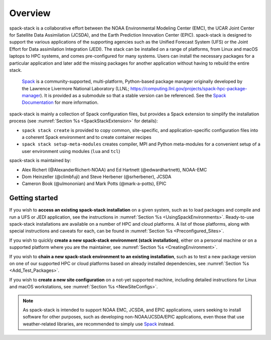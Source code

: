 .. _Overview:

Overview
*************************

spack-stack is a collaborative effort between the NOAA Environmental Modeling Center (EMC), the UCAR Joint Center for Satellite Data Assimilation (JCSDA), and the Earth Prediction Innovation Center (EPIC). spack-stack is designed to support the various applications of the supporting agencies such as the Unified Forecast System (UFS) or the Joint Effort for Data assimilation Integration (JEDI). The stack can be installed on a range of platforms, from Linux and macOS laptops to HPC systems, and comes pre-configured for many systems. Users can install the necessary packages for a particular application and later add the missing packages for another application without having to rebuild the entire stack.

 `Spack <https://github.com/spack/spack>`_ is a community-supported, multi-platform, Python-based package manager originally developed by the Lawrence Livermore National Laboratory (LLNL; https://computing.llnl.gov/projects/spack-hpc-package-manager). It is provided as a submodule so that a stable version can be referenced. See the `Spack Documentation <https://spack.readthedocs.io/en/latest>`_ for more information.

spack-stack is mainly a collection of Spack configuration files, but provides a Spack extension to simplify the installation process (see :numref:`Section %s <SpackStackExtension>` for details):

- ``spack stack create`` is provided to copy common, site-specific, and application-specific configuration files into a coherent Spack environment and to create container recipes

- ``spack stack setup-meta-modules`` creates compiler, MPI and Python meta-modules for a convenient setup of a user environment using modules (``lua`` and ``tcl``)

spack-stack is maintained by:

- Alex Richert (@AlexanderRichert-NOAA) and Ed Hartnett (@edwardhartnett), NOAA-EMC

- Dom Heinzeller (@climbfuji) and Steve Herbener (@srherbener), JCSDA

- Cameron Book (@ulmononian) and Mark Potts (@mark-a-potts), EPIC

===============
Getting started
===============

If you wish to **access an existing spack-stack installation** on a given system, such as to load packages and compile and run a UFS or JEDI application, see the instructions in :numref:`Section %s <UsingSpackEnvironments>`. Ready-to-use spack-stack installations are available on a number of HPC and cloud platforms. A list of those platforms, along with special instructions and caveats for each, can be found in :numref:`Section %s <Preconfigured_Sites>`.

If you wish to quickly **create a new spack-stack environment (stack installation)**, either on a personal machine or on a supported platform where you are the maintainer, see :numref:`Section %s <CreatingEnvironment>`.

If you wish to **chain a new spack-stack environment to an existing installation**, such as to test a new package version on one of our supported HPC or cloud platforms based on already installed dependencies, see :numref:`Section %s <Add_Test_Packages>`.

If you wish to **create a new site configuration** on a not-yet supported machine, including detailed instructions for Linux and macOS workstations, see :numref:`Section %s <NewSiteConfigs>`.

.. note::
   As spack-stack is intended to support NOAA EMC, JCSDA, and EPIC applications, users seeking to install software for other purposes, such as developing non-NOAA/JCSDA/EPIC applications, even those that use weather-related libraries, are recommended to simply use `Spack <https://github.com/spack/spack>`_ instead.
